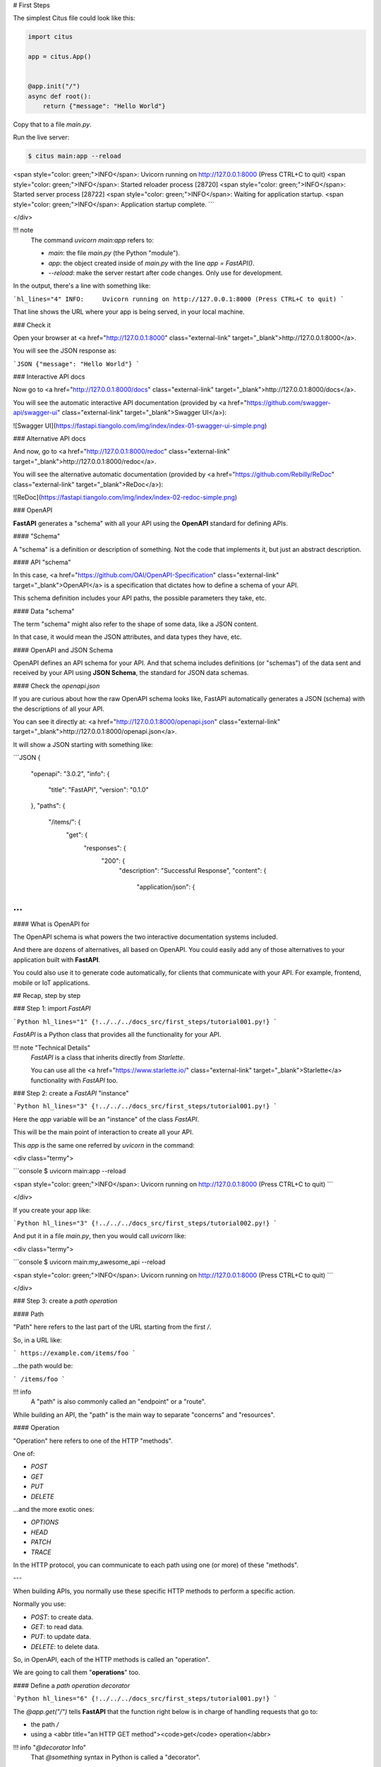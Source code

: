 # First Steps

The simplest Citus file could look like this:

.. code:: python

  import citus

  app = citus.App()


  @app.init("/")
  async def root():
      return {"message": "Hello World"}


Copy that to a file `main.py`.

Run the live server:

.. code:: console
  
   $ citus main:app --reload

<span style="color: green;">INFO</span>:     Uvicorn running on http://127.0.0.1:8000 (Press CTRL+C to quit)
<span style="color: green;">INFO</span>:     Started reloader process [28720]
<span style="color: green;">INFO</span>:     Started server process [28722]
<span style="color: green;">INFO</span>:     Waiting for application startup.
<span style="color: green;">INFO</span>:     Application startup complete.
```

</div>

!!! note
    The command `uvicorn main:app` refers to:

    * `main`: the file `main.py` (the Python "module").
    * `app`: the object created inside of `main.py` with the line `app = FastAPI()`.
    * `--reload`: make the server restart after code changes. Only use for development.

In the output, there's a line with something like:

```hl_lines="4"
INFO:     Uvicorn running on http://127.0.0.1:8000 (Press CTRL+C to quit)
```

That line shows the URL where your app is being served, in your local machine.

### Check it

Open your browser at <a href="http://127.0.0.1:8000" class="external-link" target="_blank">http://127.0.0.1:8000</a>.

You will see the JSON response as:

```JSON
{"message": "Hello World"}
```

### Interactive API docs

Now go to <a href="http://127.0.0.1:8000/docs" class="external-link" target="_blank">http://127.0.0.1:8000/docs</a>.

You will see the automatic interactive API documentation (provided by <a href="https://github.com/swagger-api/swagger-ui" class="external-link" target="_blank">Swagger UI</a>):

![Swagger UI](https://fastapi.tiangolo.com/img/index/index-01-swagger-ui-simple.png)

### Alternative API docs

And now, go to <a href="http://127.0.0.1:8000/redoc" class="external-link" target="_blank">http://127.0.0.1:8000/redoc</a>.

You will see the alternative automatic documentation (provided by <a href="https://github.com/Rebilly/ReDoc" class="external-link" target="_blank">ReDoc</a>):

![ReDoc](https://fastapi.tiangolo.com/img/index/index-02-redoc-simple.png)

### OpenAPI

**FastAPI** generates a "schema" with all your API using the **OpenAPI** standard for defining APIs.

#### "Schema"

A "schema" is a definition or description of something. Not the code that implements it, but just an abstract description.

#### API "schema"

In this case, <a href="https://github.com/OAI/OpenAPI-Specification" class="external-link" target="_blank">OpenAPI</a> is a specification that dictates how to define a schema of your API.

This schema definition includes your API paths, the possible parameters they take, etc.

#### Data "schema"

The term "schema" might also refer to the shape of some data, like a JSON content.

In that case, it would mean the JSON attributes, and data types they have, etc.

#### OpenAPI and JSON Schema

OpenAPI defines an API schema for your API. And that schema includes definitions (or "schemas") of the data sent and received by your API using **JSON Schema**, the standard for JSON data schemas.

#### Check the `openapi.json`

If you are curious about how the raw OpenAPI schema looks like, FastAPI automatically generates a JSON (schema) with the descriptions of all your API.

You can see it directly at: <a href="http://127.0.0.1:8000/openapi.json" class="external-link" target="_blank">http://127.0.0.1:8000/openapi.json</a>.

It will show a JSON starting with something like:

```JSON
{
    "openapi": "3.0.2",
    "info": {
        "title": "FastAPI",
        "version": "0.1.0"
    },
    "paths": {
        "/items/": {
            "get": {
                "responses": {
                    "200": {
                        "description": "Successful Response",
                        "content": {
                            "application/json": {



...
```

#### What is OpenAPI for

The OpenAPI schema is what powers the two interactive documentation systems included.

And there are dozens of alternatives, all based on OpenAPI. You could easily add any of those alternatives to your application built with **FastAPI**.

You could also use it to generate code automatically, for clients that communicate with your API. For example, frontend, mobile or IoT applications.

## Recap, step by step

### Step 1: import `FastAPI`

```Python hl_lines="1"
{!../../../docs_src/first_steps/tutorial001.py!}
```

`FastAPI` is a Python class that provides all the functionality for your API.

!!! note "Technical Details"
    `FastAPI` is a class that inherits directly from `Starlette`.

    You can use all the <a href="https://www.starlette.io/" class="external-link" target="_blank">Starlette</a> functionality with `FastAPI` too.

### Step 2: create a `FastAPI` "instance"

```Python hl_lines="3"
{!../../../docs_src/first_steps/tutorial001.py!}
```

Here the `app` variable will be an "instance" of the class `FastAPI`.

This will be the main point of interaction to create all your API.

This `app` is the same one referred by `uvicorn` in the command:

<div class="termy">

```console
$ uvicorn main:app --reload

<span style="color: green;">INFO</span>:     Uvicorn running on http://127.0.0.1:8000 (Press CTRL+C to quit)
```

</div>

If you create your app like:

```Python hl_lines="3"
{!../../../docs_src/first_steps/tutorial002.py!}
```

And put it in a file `main.py`, then you would call `uvicorn` like:

<div class="termy">

```console
$ uvicorn main:my_awesome_api --reload

<span style="color: green;">INFO</span>:     Uvicorn running on http://127.0.0.1:8000 (Press CTRL+C to quit)
```

</div>

### Step 3: create a *path operation*

#### Path

"Path" here refers to the last part of the URL starting from the first `/`.

So, in a URL like:

```
https://example.com/items/foo
```

...the path would be:

```
/items/foo
```

!!! info
    A "path" is also commonly called an "endpoint" or a "route".

While building an API, the "path" is the main way to separate "concerns" and "resources".

#### Operation

"Operation" here refers to one of the HTTP "methods".

One of:

* `POST`
* `GET`
* `PUT`
* `DELETE`

...and the more exotic ones:

* `OPTIONS`
* `HEAD`
* `PATCH`
* `TRACE`

In the HTTP protocol, you can communicate to each path using one (or more) of these "methods".

---

When building APIs, you normally use these specific HTTP methods to perform a specific action.

Normally you use:

* `POST`: to create data.
* `GET`: to read data.
* `PUT`: to update data.
* `DELETE`: to delete data.

So, in OpenAPI, each of the HTTP methods is called an "operation".

We are going to call them "**operations**" too.

#### Define a *path operation decorator*

```Python hl_lines="6"
{!../../../docs_src/first_steps/tutorial001.py!}
```

The `@app.get("/")` tells **FastAPI** that the function right below is in charge of handling requests that go to:

* the path `/`
* using a <abbr title="an HTTP GET method"><code>get</code> operation</abbr>

!!! info "`@decorator` Info"
    That `@something` syntax in Python is called a "decorator".

    You put it on top of a function. Like a pretty decorative hat (I guess that's where the term came from).

    A "decorator" takes the function below and does something with it.

    In our case, this decorator tells **FastAPI** that the function below corresponds to the **path** `/` with an **operation** `get`.

    It is the "**path operation decorator**".

You can also use the other operations:

* `@app.post()`
* `@app.put()`
* `@app.delete()`

And the more exotic ones:

* `@app.options()`
* `@app.head()`
* `@app.patch()`
* `@app.trace()`

!!! tip
    You are free to use each operation (HTTP method) as you wish.

    **FastAPI** doesn't enforce any specific meaning.

    The information here is presented as a guideline, not a requirement.

    For example, when using GraphQL you normally perform all the actions using only `POST` operations.

### Step 4: define the **path operation function**

This is our "**path operation function**":

* **path**: is `/`.
* **operation**: is `get`.
* **function**: is the function below the "decorator" (below `@app.get("/")`).

```Python hl_lines="7"
{!../../../docs_src/first_steps/tutorial001.py!}
```

This is a Python function.

It will be called by **FastAPI** whenever it receives a request to the URL "`/`" using a `GET` operation.

In this case, it is an `async` function.

---

You could also define it as a normal function instead of `async def`:

```Python hl_lines="7"
{!../../../docs_src/first_steps/tutorial003.py!}
```

!!! note
    If you don't know the difference, check the [Async: *"In a hurry?"*](../async.md#in-a-hurry){.internal-link target=_blank}.

### Step 5: return the content

```Python hl_lines="8"
{!../../../docs_src/first_steps/tutorial001.py!}
```

You can return a `dict`, `list`, singular values as `str`, `int`, etc.

You can also return Pydantic models (you'll see more about that later).

There are many other objects and models that will be automatically converted to JSON (including ORMs, etc). Try using your favorite ones, it's highly probable that they are already supported.

## Recap

* Import `FastAPI`.
* Create an `app` instance.
* Write a **path operation decorator** (like `@app.get("/")`).
* Write a **path operation function** (like `def root(): ...` above).
* Run the development server (like `uvicorn main:app --reload`).
